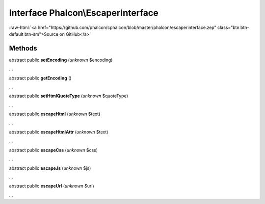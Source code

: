 Interface **Phalcon\\EscaperInterface**
=======================================

.. role:: raw-html(raw)
   :format: html

:raw-html:`<a href="https://github.com/phalcon/cphalcon/blob/master/phalcon/escaperinterface.zep" class="btn btn-default btn-sm">Source on GitHub</a>`

Methods
-------

abstract public  **setEncoding** (*unknown* $encoding)

...


abstract public  **getEncoding** ()

...


abstract public  **setHtmlQuoteType** (*unknown* $quoteType)

...


abstract public  **escapeHtml** (*unknown* $text)

...


abstract public  **escapeHtmlAttr** (*unknown* $text)

...


abstract public  **escapeCss** (*unknown* $css)

...


abstract public  **escapeJs** (*unknown* $js)

...


abstract public  **escapeUrl** (*unknown* $url)

...


